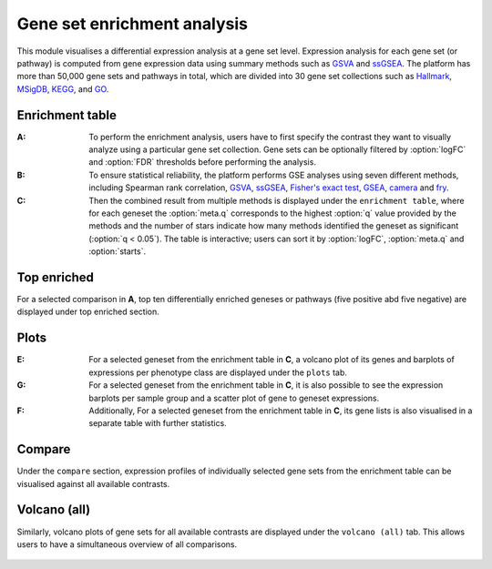 .. _DESGs:

Gene set enrichment analysis
================================================================================

This module visualises a differential expression analysis at a gene set level. 
Expression analysis for each gene set (or pathway) is computed from gene expression 
data using summary methods such as 
`GSVA <https://bmcbioinformatics.biomedcentral.com/articles/10.1186/1471-2105-14-7>`__
and `ssGSEA <https://bmcbioinformatics.biomedcentral.com/articles/10.1186/1471-2105-14-7>`__. 
The platform has more than 50,000 gene sets and pathways in total, which are divided 
into 30 gene set collections such as 
`Hallmark <https://www.cell.com/abstract/S0092-8674(11)00127-9>`__, 
`MSigDB <http://software.broadinstitute.org/gsea/msigdb/index.jsp>`__,
`KEGG <https://www.ncbi.nlm.nih.gov/pmc/articles/PMC102409/>`__, 
and `GO <http://geneontology.org/>`__.


Enrichment table
--------------------------------------------------------------------------------
:**A**: To perform the enrichment analysis, users have to first specify the 
        contrast they want to visually analyze using a particular gene 
        set collection. Gene sets can be optionally filtered by :option:`logFC` and 
        :option:`FDR` thresholds before performing the analysis.
        
:**B**: To ensure statistical reliability, the platform performs GSE analyses 
        using seven different methods, including Spearman rank correlation, 
        `GSVA <https://bmcbioinformatics.biomedcentral.com/articles/10.1186/1471-2105-14-7>`__, 
        `ssGSEA <https://bmcbioinformatics.biomedcentral.com/articles/10.1186/1471-2105-14-7>`__, 
        `Fisher's exact test <https://www.jstor.org/stable/2340521?seq=1#metadata_info_tab_contents>`__, 
        `GSEA <http://software.broadinstitute.org/gsea/index.jsp>`__, 
        `camera <https://www.ncbi.nlm.nih.gov/pmc/articles/PMC3458527/>`__ 
        and 
        `fry <https://academic.oup.com/bioinformatics/article/26/17/2176/200022>`__. 
        
:**C**: Then the combined result from multiple methods is displayed under the 
        ``enrichment table``, where for each geneset the :option:`meta.q` corresponds
        to the highest :option:`q` value provided by the methods and the number of 
        stars indicate how many methods identified the geneset as significant 
        (:option:`q < 0.05`). The table is interactive; users can sort it by 
        :option:`logFC`, :option:`meta.q` and :option:`starts`.

.. figure:: figures/ug.015.png
    :align: center
    :width: 100%


Top enriched
--------------------------------------------------------------------------------
For a selected comparison in **A**, top ten differentially enriched geneses or pathways
(five positive abd five negative) are displayed under top enriched section.

.. figure:: figures/ug.015.png
    :align: center
    :width: 100%


Plots
--------------------------------------------------------------------------------
:**E**: For a selected geneset from the enrichment table in **C**, a volcano plot
        of its genes and barplots of expressions per phenotype class are displayed
        under the ``plots`` tab.

:**G**: For a selected geneset from the enrichment table in **C**, it is also possible to 
        see the expression barplots per sample group and a scatter plot of gene to
        geneset expressions.

:**F**: Additionally, For a selected geneset from the enrichment table in **C**,
        its gene lists is also visualised in a separate table with further statistics. 

.. figure:: figures/ug.016.png
    :align: center
    :width: 100%


Compare
--------------------------------------------------------------------------------
Under the ``compare`` section, expression profiles of individually selected gene sets
from the enrichment table can be visualised against all available contrasts.

.. figure:: figures/ug.017.png
    :align: center
    :width: 100%


Volcano (all)
--------------------------------------------------------------------------------
Similarly, volcano plots of gene sets for all available contrasts are displayed
under the ``volcano (all)`` tab. This allows users to have a simultaneous overview
of all comparisons.

.. figure:: figures/ug.018.png
    :align: center
    :width: 100%

